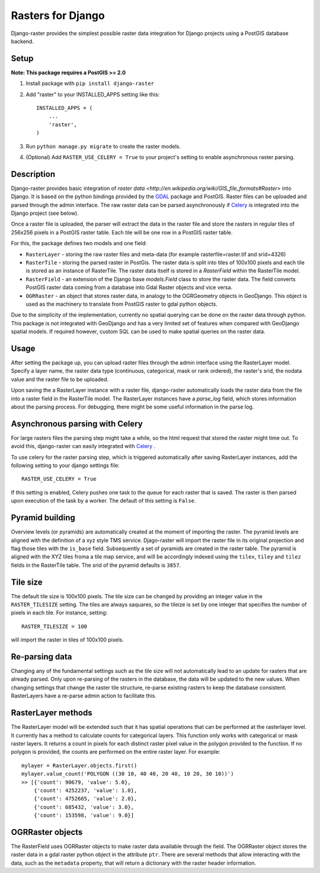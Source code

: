 Rasters for Django
==================
Django-raster provides the simplest possible raster data integration for Django projects using a PostGIS database backend.

.. image:: https://api.shippable.com/projects/5423d57480088cee586cd0c8/badge?branchName=master
    :target: https://app.shippable.com/projects/5423d57480088cee586cd0c8/builds/latest

Setup
-----
**Note: This package requires a PostGIS >= 2.0**

1. Install package with ``pip install django-raster``

2. Add "raster" to your INSTALLED_APPS setting like this::

        INSTALLED_APPS = (
            ...
            'raster',
        )

3. Run ``python manage.py migrate`` to create the raster models.

4. (Optional) Add ``RASTER_USE_CELERY = True`` to your project's setting to enable asynchronous raster parsing.

Description
-----------
Django-raster provides basic integration of `raster data <http://en.wikipedia.org/wiki/GIS_file_formats#Raster>` into Django. It is based on the python bindings provided by the `GDAL <https://pypi.python.org/pypi/GDAL/>`_ package and PostGIS. Raster files can be uploaded and parsed through the admin interface. The raw raster data can be parsed asynchronously if `Celery <http://celeryproject.org/>`_ is integrated into the Django project (see below).

Once a raster file is uploaded, the parser will extract the data in the raster file and store the rasters in regular tiles of 256x256 pixels in a PostGIS raster table. Each tile will be one row in a PostGIS raster table.

For this, the package defines two models and one field:

* ``RasterLayer`` - storing the raw raster files and meta-data (for example rasterfile=raster.tif and srid=4326)

* ``RasterTile`` - storing the parsed raster in PostGis. The raster data is split into tiles of 100x100 pixels and each tile is stored as an instance of RasterTile. The raster data itself is stored in a *RasterField* within the RasterTile model.

* ``RasterField`` - an extension of the Django base `models.Field` class to store the raster data. The field converts PostGIS raster data coming from a database into Gdal Raster objects and vice versa.

* ``OGRRaster`` - an object that stores raster data, in analogy to the OGRGeometry objects in GeoDjango. This object is used as the machinery to translate from PostGIS raster to gdal python objects.

Due to the simplicity of the implementation, currently no spatial querying can be done on the raster data through python. This package is not integrated with GeoDjango and has a very limited set of features when compared with GeoDjango spatial models. If required however, custom SQL can be used to make spatial queries on the raster data.

Usage
-----
After setting the package up, you can upload raster files through the admin interface using the RasterLayer model. Specify a layer name, the raster data type (continuous, categorical, mask or rank ordered), the raster's srid, the nodata value and the raster file to be uploaded.

Upon saving the a RasterLayer instance with a raster file, django-raster automatically loads the raster data from the file into a raster field in the RasterTile model. The RasterLayer instances have a *parse_log* field, which stores information about the parsing process. For debugging, there might be some useful information in the parse log.

Asynchronous parsing with Celery
--------------------------------
For large rasters files the parsing step might take a while, so the html request that stored the raster might time out. To avoid this, django-raster can easily integrated with `Celery <http://celeryproject.org/>`_ .

To use celery for the raster parsing step, which is triggered automatically after saving RasterLayer instances, add the following setting to your django settings file::

        RASTER_USE_CELERY = True

If this setting is enabled, Celery pushes one task to the queue for each raster that is saved. The raster is then parsed upon execution of the task by a worker. The default of this setting is ``False``.

Pyramid building
----------------
Overview levels (or pyramids) are automatically created at the moment of importing the raster. The pyramid levels are aligned with the definition of a xyz style TMS service. Djago-raster will import the raster file in its original projection and flag those tiles with the ``is_base`` field. Subsequently a set of pyramids are created in the raster table. The pyramid is aligned with the XYZ tiles froma a tile map service, and will be accordingly indexed using the ``tilex``, ``tiley`` and ``tilez`` fields in the RasterTile table. The srid of the pyramid defaults is ``3857``.

Tile size
---------
The default tile size is 100x100 pixels. The tile size can be changed by providing an integer value in the ``RASTER_TILESIZE`` setting. The tiles are always saquares, so the tileize is set by one integer that specifies the number of pixels in each tile. For instance, setting::

        RASTER_TILESIZE = 100
        
will import the raster in tiles of 100x100 pixels.

Re-parsing data
---------------
Changing any of the fundamental settings such as the tile size will not automatically lead to an update for rasters that are already parsed. Only upon re-parsing of the rasters in the database, the data will be updated to the new values. When changing settings that change the raster tile structure, re-parse existing rasters to keep the database consistent. RasterLayers have a re-parse admin action to facilitate this.

RasterLayer methods
-------------------
The RasterLayer model will be extended such that it has spatial operations that can be performed at the rasterlayer level. It currently has a method to calculate counts for categorical layers. This function only works with categorical or mask raster layers. It returns a count in pixels for each distinct raster pixel value in the polygon provided to the function. If no polygon is provided, the counts are performed on the entire raster layer. For example::

         mylayer = RasterLayer.objects.first()
         mylayer.value_count('POLYGON ((30 10, 40 40, 20 40, 10 20, 30 10))')
         >> [{'count': 90679, 'value': 5.0},
             {'count': 4252237, 'value': 1.0},
             {'count': 4752665, 'value': 2.0},
             {'count': 685432, 'value': 3.0},
             {'count': 153598, 'value': 9.0}]

OGRRaster objects
-----------------
The RasterField uses OGRRaster objects to make raster data available through the field. The OGRRaster object stores the raster data in a gdal raster python object in the attribute ``ptr``. There are several methods that allow interacting with the data, such as the ``metadata`` property, that will return a dictionary with the raster header information.
